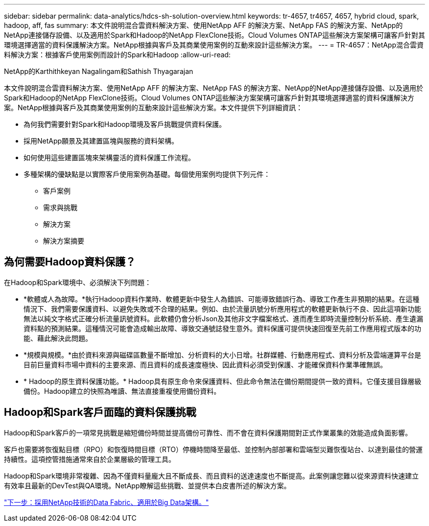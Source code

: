 ---
sidebar: sidebar 
permalink: data-analytics/hdcs-sh-solution-overview.html 
keywords: tr-4657, tr4657, 4657, hybrid cloud, spark, hadoop, aff, fas 
summary: 本文件說明混合雲資料解決方案、使用NetApp AFF 的解決方案、NetApp FAS 的解決方案、NetApp的NetApp連接儲存設備、以及適用於Spark和Hadoop的NetApp FlexClone技術。Cloud Volumes ONTAP這些解決方案架構可讓客戶針對其環境選擇適當的資料保護解決方案。NetApp根據與客戶及其商業使用案例的互動來設計這些解決方案。 
---
= TR-4657：NetApp混合雲資料解決方案：根據客戶使用案例而設計的Spark和Hadoop
:allow-uri-read: 


NetApp的Karthithkeyan Nagalingam和Sathish Thyagarajan

[role="lead"]
本文件說明混合雲資料解決方案、使用NetApp AFF 的解決方案、NetApp FAS 的解決方案、NetApp的NetApp連接儲存設備、以及適用於Spark和Hadoop的NetApp FlexClone技術。Cloud Volumes ONTAP這些解決方案架構可讓客戶針對其環境選擇適當的資料保護解決方案。NetApp根據與客戶及其商業使用案例的互動來設計這些解決方案。本文件提供下列詳細資訊：

* 為何我們需要針對Spark和Hadoop環境及客戶挑戰提供資料保護。
* 採用NetApp願景及其建置區塊與服務的資料架構。
* 如何使用這些建置區塊來架構靈活的資料保護工作流程。
* 多種架構的優缺點是以實際客戶使用案例為基礎。每個使用案例均提供下列元件：
+
** 客戶案例
** 需求與挑戰
** 解決方案
** 解決方案摘要






== 為何需要Hadoop資料保護？

在Hadoop和Spark環境中、必須解決下列問題：

* *軟體或人為故障。*執行Hadoop資料作業時、軟體更新中發生人為錯誤、可能導致錯誤行為、導致工作產生非預期的結果。在這種情況下、我們需要保護資料、以避免失敗或不合理的結果。例如、由於流量訊號分析應用程式的軟體更新執行不良、因此這項新功能無法以純文字格式正確分析流量訊號資料。此軟體仍會分析Json及其他非文字檔案格式、進而產生即時流量控制分析系統、產生遺漏資料點的預測結果。這種情況可能會造成輸出故障、導致交通號誌發生意外。資料保護可提供快速回復至先前工作應用程式版本的功能、藉此解決此問題。
* *規模與規模。*由於資料來源與磁碟區數量不斷增加、分析資料的大小日增。社群媒體、行動應用程式、資料分析及雲端運算平台是目前巨量資料市場中資料的主要來源、而且資料的成長速度極快、因此資料必須受到保護、才能確保資料作業準確無誤。
* * Hadoop的原生資料保護功能。* Hadoop具有原生命令來保護資料、但此命令無法在備份期間提供一致的資料。它僅支援目錄層級備份。Hadoop建立的快照為唯讀、無法直接重複使用備份資料。




== Hadoop和Spark客戶面臨的資料保護挑戰

Hadoop和Spark客戶的一項常見挑戰是縮短備份時間並提高備份可靠性、而不會在資料保護期間對正式作業叢集的效能造成負面影響。

客戶也需要將恢復點目標（RPO）和恢復時間目標（RTO）停機時間降至最低、並控制內部部署和雲端型災難恢復站台、以達到最佳的營運持續性。這項控管措施通常來自於企業層級的管理工具。

Hadoop和Spark環境非常複雜、因為不僅資料量龐大且不斷成長、而且資料的送達速度也不斷提高。此案例讓您難以從來源資料快速建立有效率且最新的DevTest與QA環境。NetApp瞭解這些挑戰、並提供本白皮書所述的解決方案。

link:hdcs-sh-data-fabric-powered-by-netapp-for-big-data-architecture.html["下一步：採用NetApp技術的Data Fabric、適用於Big Data架構。"]
